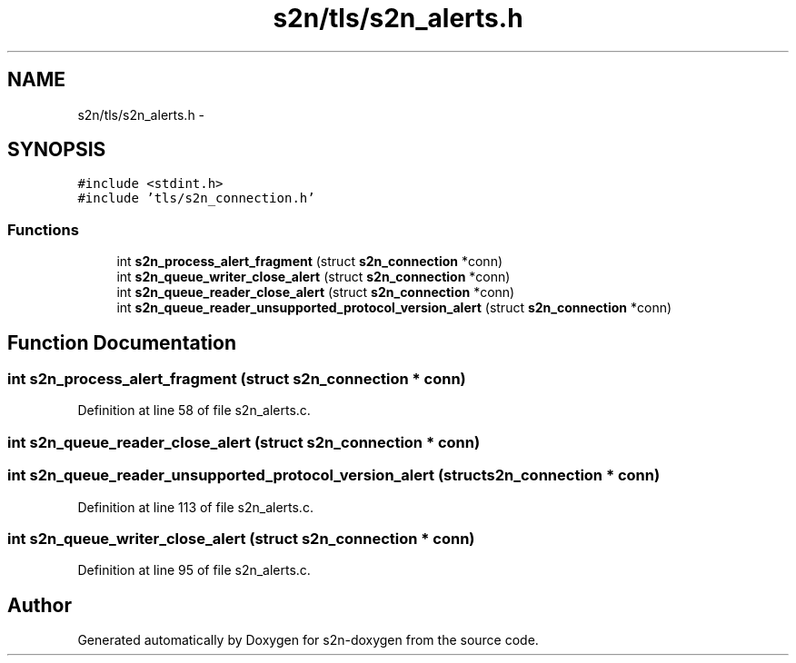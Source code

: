.TH "s2n/tls/s2n_alerts.h" 3 "Tue Jun 28 2016" "s2n-doxygen" \" -*- nroff -*-
.ad l
.nh
.SH NAME
s2n/tls/s2n_alerts.h \- 
.SH SYNOPSIS
.br
.PP
\fC#include <stdint\&.h>\fP
.br
\fC#include 'tls/s2n_connection\&.h'\fP
.br

.SS "Functions"

.in +1c
.ti -1c
.RI "int \fBs2n_process_alert_fragment\fP (struct \fBs2n_connection\fP *conn)"
.br
.ti -1c
.RI "int \fBs2n_queue_writer_close_alert\fP (struct \fBs2n_connection\fP *conn)"
.br
.ti -1c
.RI "int \fBs2n_queue_reader_close_alert\fP (struct \fBs2n_connection\fP *conn)"
.br
.ti -1c
.RI "int \fBs2n_queue_reader_unsupported_protocol_version_alert\fP (struct \fBs2n_connection\fP *conn)"
.br
.in -1c
.SH "Function Documentation"
.PP 
.SS "int s2n_process_alert_fragment (struct \fBs2n_connection\fP * conn)"

.PP
Definition at line 58 of file s2n_alerts\&.c\&.
.SS "int s2n_queue_reader_close_alert (struct \fBs2n_connection\fP * conn)"

.SS "int s2n_queue_reader_unsupported_protocol_version_alert (struct \fBs2n_connection\fP * conn)"

.PP
Definition at line 113 of file s2n_alerts\&.c\&.
.SS "int s2n_queue_writer_close_alert (struct \fBs2n_connection\fP * conn)"

.PP
Definition at line 95 of file s2n_alerts\&.c\&.
.SH "Author"
.PP 
Generated automatically by Doxygen for s2n-doxygen from the source code\&.
